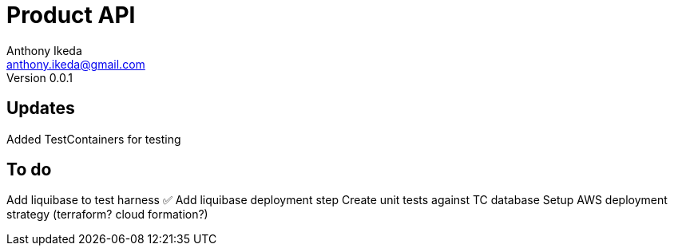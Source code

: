 = Product API
Anthony Ikeda <anthony.ikeda@gmail.com>
Version 0.0.1

== Updates

Added TestContainers for testing


== To do
Add liquibase to test harness ✅
Add liquibase deployment step
Create unit tests against TC database
Setup AWS deployment strategy (terraform? cloud formation?)

